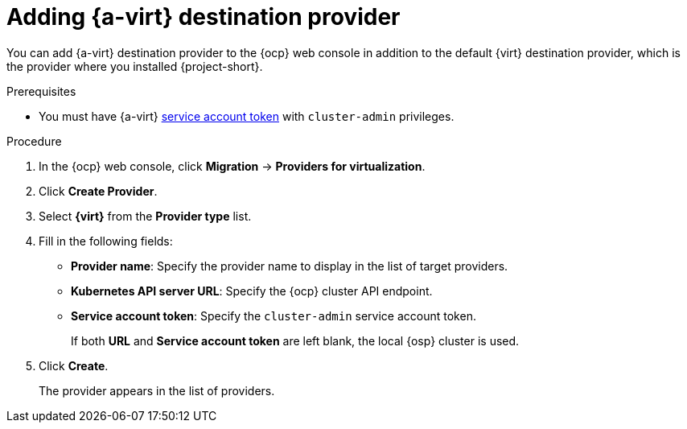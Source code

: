 // Module included in the following assemblies:
//
// * documentation/doc-Migration_Toolkit_for_Virtualization/master.adoc

:_content-type: PROCEDURE
[id="adding-virt-provider_{context}"]
= Adding {a-virt} destination provider

You can add {a-virt} destination provider to the {ocp} web console in addition to the default {virt} destination provider, which is the provider where you installed {project-short}.

.Prerequisites

* You must have {a-virt} link:https://access.redhat.com/documentation/en-us/openshift_container_platform/{ocp-version}/html/authentication_and_authorization/using-service-accounts[service account token] with `cluster-admin` privileges.

.Procedure

. In the {ocp} web console, click *Migration* -> *Providers for virtualization*.
. Click *Create Provider*.
. Select *{virt}* from the *Provider type* list.
. Fill in the following fields:

* *Provider name*: Specify the provider name to display in the list of target providers.
* *Kubernetes API server URL*: Specify the {ocp} cluster API endpoint.
* *Service account token*: Specify the `cluster-admin` service account token.
+
If both *URL* and *Service account token* are left blank, the local {osp} cluster is used.

. Click *Create*.
+
The provider appears in the list of providers.
